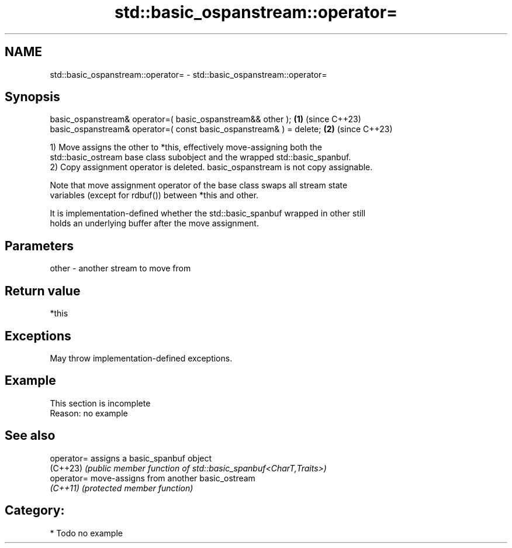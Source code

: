 .TH std::basic_ospanstream::operator= 3 "2024.06.10" "http://cppreference.com" "C++ Standard Libary"
.SH NAME
std::basic_ospanstream::operator= \- std::basic_ospanstream::operator=

.SH Synopsis
   basic_ospanstream& operator=( basic_ospanstream&& other );         \fB(1)\fP (since C++23)
   basic_ospanstream& operator=( const basic_ospanstream& ) = delete; \fB(2)\fP (since C++23)

   1) Move assigns the other to *this, effectively move-assigning both the
   std::basic_ostream base class subobject and the wrapped std::basic_spanbuf.
   2) Copy assignment operator is deleted. basic_ospanstream is not copy assignable.

   Note that move assignment operator of the base class swaps all stream state
   variables (except for rdbuf()) between *this and other.

   It is implementation-defined whether the std::basic_spanbuf wrapped in other still
   holds an underlying buffer after the move assignment.

.SH Parameters

   other - another stream to move from

.SH Return value

   *this

.SH Exceptions

   May throw implementation-defined exceptions.

.SH Example

    This section is incomplete
    Reason: no example

.SH See also

   operator= assigns a basic_spanbuf object
   (C++23)   \fI(public member function of std::basic_spanbuf<CharT,Traits>)\fP
   operator= move-assigns from another basic_ostream
   \fI(C++11)\fP   \fI(protected member function)\fP

.SH Category:
     * Todo no example
